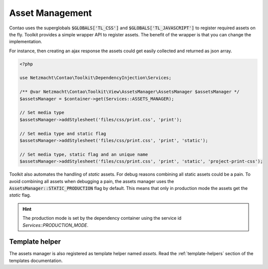 Asset Management
================

Contao uses the superglobals :code:`$GLOBALS['TL_CSS']` and :code:`$GLOBALS['TL_JAVASCRIPT']` to register required
assets on the fly. Toolkit provides a simple wrapper API to register assets. The benefit of the wrapper is that you
can change the implementation.

For instance, then creating an ajax response the assets could get easily collected and returned as json array.

.. code-block:: php

   <?php

   use Netzmacht\Contao\Toolkit\DependencyInjection\Services;

   /** @var Netzmacht\Contao\Toolkit\View\AssetsManager\AssetsManager $assetsManager */
   $assetsManager = $container->get(Services::ASSETS_MANAGER);

   // Set media type
   $assetsManager->addStylesheet('files/css/print.css', 'print');

   // Set media type and static flag
   $assetsManager->addStylesheet('files/css/print.css', 'print', 'static');

   // Set media type, static flag and an unique name
   $assetsManager->addStylesheet('files/css/print.css', 'print', 'static', 'project-print-css');


Toolkit also automates the handling of `static` assets. For debug reasons combining all static assets could be a pain.
To avoid combining all assets when debugging a pain, the assets manager uses the :code:`AssetsManager::STATIC_PRODUCTION`
flag by default. This means that only in production mode the assets get the `static` flag.

.. hint:: The production mode is set by the dependency container using the service id `Services::PRODUCTION_MODE`.


Template helper
---------------

The assets manager is also registered as template helper named `assets`. Read the :ref:`template-helpers` section of
the templates documentation.
